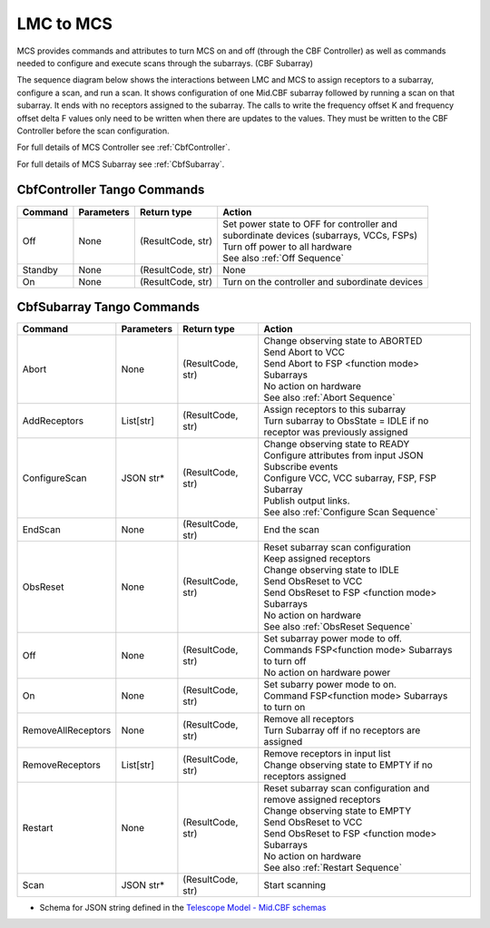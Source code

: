 LMC to MCS
=====================

MCS provides commands and attributes to turn MCS on and off (through the CBF Controller)
as well as commands needed to configure and execute scans through the subarrays. (CBF Subarray)

The sequence diagram below shows the interactions between LMC and MCS to assign 
receptors to a subarray, configure a scan, and run a scan. 
It shows configuration of one Mid.CBF subarray
followed by running a scan on that subarray. It ends with no receptors assigned
to the subarray. The calls to write the frequency offset K and frequency offset
delta F values only need to be written when there are updates to the values. They must
be written to the CBF Controller before the scan configuration.

For full details of MCS Controller see :ref:`CbfController`.

For full details of MCS Subarray see :ref:`CbfSubarray`.

.. uml:: ../../diagrams/mid-cbf-scan-ops.puml

CbfController Tango Commands
------------------------------

+---------+---------------+--------------------+--------------------------------------------------------+
| Command | Parameters    | Return type        | Action                                                 |
+=========+===============+====================+========================================================+
| Off     | None          | (ResultCode, str)  | | Set power state to OFF for controller and            |
|         |               |                    | | subordinate devices (subarrays, VCCs, FSPs)          |
|         |               |                    | | Turn off power to all hardware                       |
|         |               |                    | | See also :ref:`Off Sequence`                         |
+---------+---------------+--------------------+--------------------------------------------------------+
| Standby | None          | (ResultCode, str)  | None                                                   |
+---------+---------------+--------------------+--------------------------------------------------------+
| On      | None          | (ResultCode, str)  | Turn on the controller and subordinate devices         |
+---------+---------------+--------------------+--------------------------------------------------------+

CbfSubarray Tango Commands
----------------------------

+----------------------+---------------+--------------------+-------------------------------------------------+
| Command              | Parameters    | Return type        | Action                                          |
+======================+===============+====================+=================================================+
| Abort                | None          | (ResultCode, str)  | | Change observing state to ABORTED             |
|                      |               |                    | | Send Abort to VCC                             |
|                      |               |                    | | Send Abort to FSP <function mode> Subarrays   |
|                      |               |                    | | No action on hardware                         |
|                      |               |                    | | See also :ref:`Abort Sequence`                |
+----------------------+---------------+--------------------+-------------------------------------------------+
| AddReceptors         | List[str]     | (ResultCode, str)  | | Assign receptors to this subarray             |
|                      |               |                    | | Turn subarray to ObsState = IDLE if no        |
|                      |               |                    | | receptor was previously assigned              |
+----------------------+---------------+--------------------+-------------------------------------------------+
| ConfigureScan        | JSON str*     | (ResultCode, str)  | | Change observing state to READY               |
|                      |               |                    | | Configure attributes from input JSON          |
|                      |               |                    | | Subscribe events                              |
|                      |               |                    | | Configure VCC, VCC subarray, FSP, FSP Subarray|
|                      |               |                    | | Publish output links.                         |
|                      |               |                    | | See also :ref:`Configure Scan Sequence`       |
+----------------------+---------------+--------------------+-------------------------------------------------+
| EndScan              | None          | (ResultCode, str)  | End the scan                                    |
+----------------------+---------------+--------------------+-------------------------------------------------+
| ObsReset             | None          | (ResultCode, str)  | | Reset subarray scan configuration             |
|                      |               |                    | | Keep assigned receptors                       |
|                      |               |                    | | Change observing state to IDLE                |
|                      |               |                    | | Send ObsReset to VCC                          |
|                      |               |                    | | Send ObsReset to FSP <function mode> Subarrays|
|                      |               |                    | | No action on hardware                         |
|                      |               |                    | | See also :ref:`ObsReset Sequence`             |
+----------------------+---------------+--------------------+-------------------------------------------------+
| Off                  | None          | (ResultCode, str)  | | Set subarray power mode to off.               |
|                      |               |                    | | Commands FSP<function mode> Subarrays         |
|                      |               |                    | | to turn off                                   |
|                      |               |                    | | No action on hardware power                   |
+----------------------+---------------+--------------------+-------------------------------------------------+
| On                   | None          | (ResultCode, str)  | | Set subarry power mode to on.                 |
|                      |               |                    | | Command FSP<function mode> Subarrays          |
|                      |               |                    | | to turn on                                    |
+----------------------+---------------+--------------------+-------------------------------------------------+
| RemoveAllReceptors   | None          | (ResultCode, str)  | | Remove all receptors                          |
|                      |               |                    | | Turn Subarray off if no receptors are         |
|                      |               |                    | | assigned                                      |
+----------------------+---------------+--------------------+-------------------------------------------------+
| RemoveReceptors      | List[str]     | (ResultCode, str)  | | Remove receptors in input list                |
|                      |               |                    | | Change observing state to EMPTY if no         |
|                      |               |                    | | receptors assigned                            |
+----------------------+---------------+--------------------+-------------------------------------------------+
| Restart              | None          | (ResultCode, str)  | | Reset subarray scan configuration and         |
|                      |               |                    | | remove assigned receptors                     |
|                      |               |                    | | Change observing state to EMPTY               |
|                      |               |                    | | Send ObsReset to VCC                          |
|                      |               |                    | | Send ObsReset to FSP <function mode> Subarrays|
|                      |               |                    | | No action on hardware                         |
|                      |               |                    | | See also :ref:`Restart Sequence`              |
+----------------------+---------------+--------------------+-------------------------------------------------+
| Scan                 | JSON str*     | (ResultCode, str)  | Start scanning                                  |
+----------------------+---------------+--------------------+-------------------------------------------------+
   
* Schema for JSON string defined in the `Telescope Model - Mid.CBF schemas <https://developer.skao.int/projects/ska-telmodel/en/latest/schemas/ska-mid-cbf.html>`_



